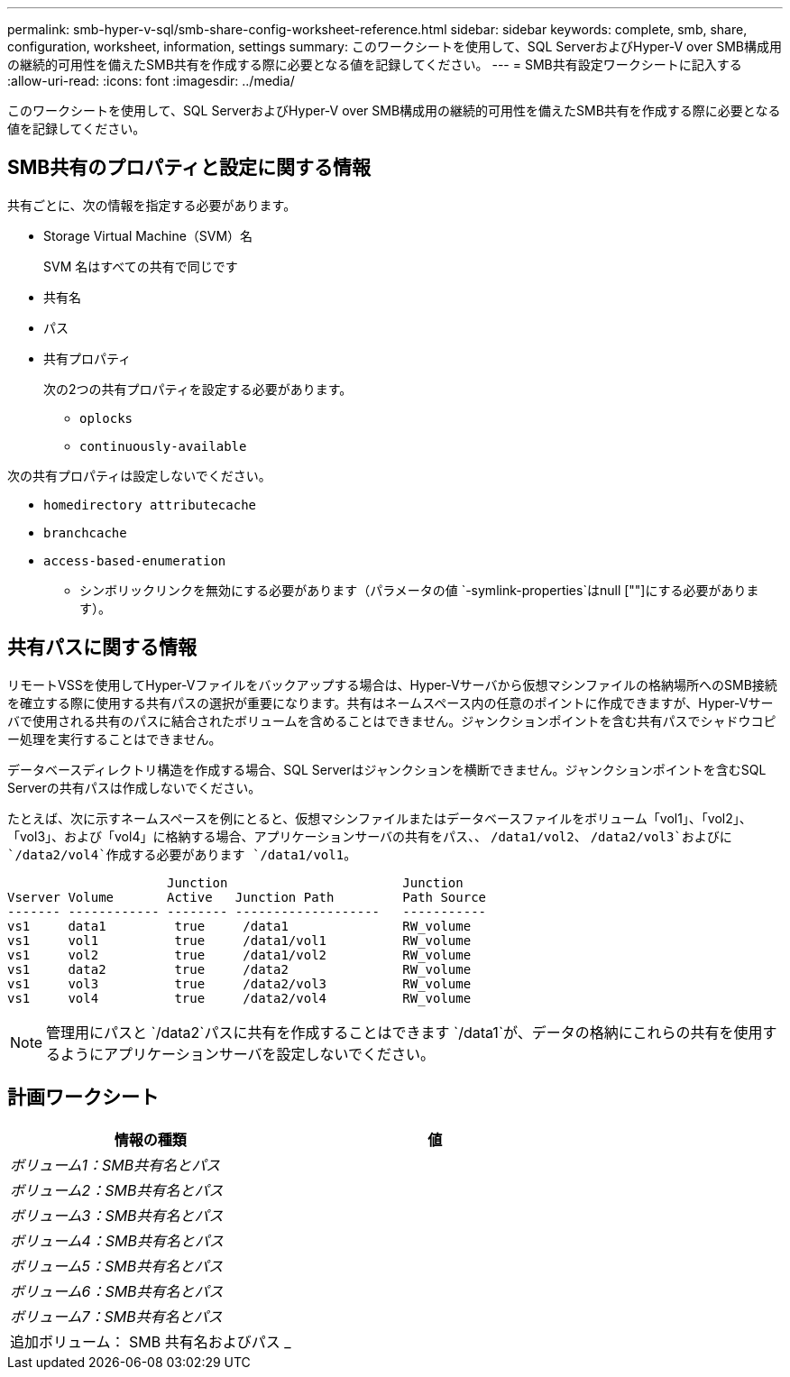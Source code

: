 ---
permalink: smb-hyper-v-sql/smb-share-config-worksheet-reference.html 
sidebar: sidebar 
keywords: complete, smb, share, configuration, worksheet, information, settings 
summary: このワークシートを使用して、SQL ServerおよびHyper-V over SMB構成用の継続的可用性を備えたSMB共有を作成する際に必要となる値を記録してください。 
---
= SMB共有設定ワークシートに記入する
:allow-uri-read: 
:icons: font
:imagesdir: ../media/


[role="lead"]
このワークシートを使用して、SQL ServerおよびHyper-V over SMB構成用の継続的可用性を備えたSMB共有を作成する際に必要となる値を記録してください。



== SMB共有のプロパティと設定に関する情報

共有ごとに、次の情報を指定する必要があります。

* Storage Virtual Machine（SVM）名
+
SVM 名はすべての共有で同じです

* 共有名
* パス
* 共有プロパティ
+
次の2つの共有プロパティを設定する必要があります。

+
** `oplocks`
** `continuously-available`




次の共有プロパティは設定しないでください。

* `homedirectory attributecache`
* `branchcache`
* `access-based-enumeration`
+
** シンボリックリンクを無効にする必要があります（パラメータの値 `-symlink-properties`はnull [""]にする必要があります）。






== 共有パスに関する情報

リモートVSSを使用してHyper-Vファイルをバックアップする場合は、Hyper-Vサーバから仮想マシンファイルの格納場所へのSMB接続を確立する際に使用する共有パスの選択が重要になります。共有はネームスペース内の任意のポイントに作成できますが、Hyper-Vサーバで使用される共有のパスに結合されたボリュームを含めることはできません。ジャンクションポイントを含む共有パスでシャドウコピー処理を実行することはできません。

データベースディレクトリ構造を作成する場合、SQL Serverはジャンクションを横断できません。ジャンクションポイントを含むSQL Serverの共有パスは作成しないでください。

たとえば、次に示すネームスペースを例にとると、仮想マシンファイルまたはデータベースファイルをボリューム「vol1」、「vol2」、「vol3」、および「vol4」に格納する場合、アプリケーションサーバの共有をパス、、 `/data1/vol2`、 `/data2/vol3`およびに `/data2/vol4`作成する必要があります `/data1/vol1`。

[listing]
----

                     Junction                       Junction
Vserver Volume       Active   Junction Path         Path Source
------- ------------ -------- -------------------   -----------
vs1     data1         true     /data1               RW_volume
vs1     vol1          true     /data1/vol1          RW_volume
vs1     vol2          true     /data1/vol2          RW_volume
vs1     data2         true     /data2               RW_volume
vs1     vol3          true     /data2/vol3          RW_volume
vs1     vol4          true     /data2/vol4          RW_volume
----
[NOTE]
====
管理用にパスと `/data2`パスに共有を作成することはできます `/data1`が、データの格納にこれらの共有を使用するようにアプリケーションサーバを設定しないでください。

====


== 計画ワークシート

|===
| 情報の種類 | 値 


 a| 
_ボリューム1：SMB共有名とパス_
 a| 



 a| 
_ボリューム2：SMB共有名とパス_
 a| 



 a| 
_ボリューム3：SMB共有名とパス_
 a| 



 a| 
_ボリューム4：SMB共有名とパス_
 a| 



 a| 
_ボリューム5：SMB共有名とパス_
 a| 



 a| 
_ボリューム6：SMB共有名とパス_
 a| 



 a| 
_ボリューム7：SMB共有名とパス_
 a| 



 a| 
追加ボリューム： SMB 共有名およびパス _
 a| 

|===